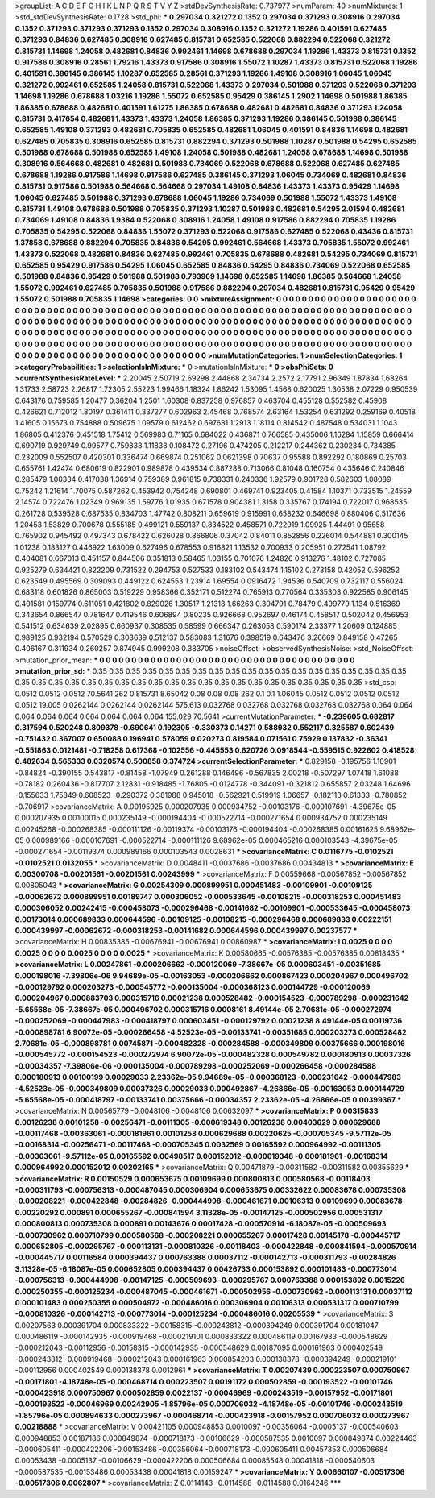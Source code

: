 >groupList:
A C D E F G H I K L
N P Q R S T V Y Z 
>stdDevSynthesisRate:
0.737977 
>numParam:
40
>numMixtures:
1
>std_stdDevSynthesisRate:
0.1728
>std_phi:
***
0.297034 0.321272 0.1352 0.297034 0.371293 0.308916 0.297034 0.1352 0.371293 0.371293
0.371293 0.1352 0.297034 0.308916 0.1352 0.321272 1.19286 0.401591 0.627485 0.371293
0.84836 0.627485 0.308916 0.627485 0.815731 0.652585 0.522068 0.882294 0.522068 0.321272
0.815731 1.14698 1.24058 0.482681 0.84836 0.992461 1.14698 0.678688 0.297034 1.19286
1.43373 0.815731 0.1352 0.917586 0.308916 0.28561 1.79216 1.43373 0.917586 0.308916
1.55072 1.10287 1.43373 0.815731 0.522068 1.19286 0.401591 0.386145 0.386145 1.10287
0.652585 0.28561 0.371293 1.19286 1.49108 0.308916 1.06045 1.06045 0.321272 0.992461
0.652585 1.24058 0.815731 0.522068 1.43373 0.297034 0.501988 0.371293 0.522068 0.371293
1.14698 1.19286 0.678688 1.03216 1.19286 1.55072 0.652585 0.95429 0.386145 1.2902
1.14698 0.501988 1.86385 1.86385 0.678688 0.482681 0.401591 1.61275 1.86385 0.678688
0.482681 0.482681 0.84836 0.371293 1.24058 0.815731 0.417654 0.482681 1.43373 1.43373
1.24058 1.86385 0.371293 1.19286 0.386145 0.501988 0.386145 0.652585 1.49108 0.371293
0.482681 0.705835 0.652585 0.482681 1.06045 0.401591 0.84836 1.14698 0.482681 0.627485
0.705835 0.308916 0.652585 0.815731 0.882294 0.371293 0.501988 1.10287 0.501988 0.54295
0.652585 0.501988 0.678688 0.501988 0.652585 1.49108 1.24058 0.501988 0.482681 1.24058
0.678688 1.14698 0.501988 0.308916 0.564668 0.482681 0.482681 0.501988 0.734069 0.522068
0.678688 0.522068 0.627485 0.627485 0.678688 1.19286 0.917586 1.14698 0.917586 0.627485
0.386145 0.371293 1.06045 0.734069 0.482681 0.84836 0.815731 0.917586 0.501988 0.564668
0.564668 0.297034 1.49108 0.84836 1.43373 1.43373 0.95429 1.14698 1.06045 0.627485
0.501988 0.371293 0.678688 1.06045 1.19286 0.734069 0.501988 1.55072 1.43373 1.49108
0.815731 1.49108 0.678688 0.501988 0.705835 0.371293 1.10287 0.501988 0.482681 0.54295
2.01594 0.482681 0.734069 1.49108 0.84836 1.9384 0.522068 0.308916 1.24058 1.49108
0.917586 0.882294 0.705835 1.19286 0.705835 0.54295 0.522068 0.84836 1.55072 0.371293
0.522068 0.917586 0.627485 0.522068 0.43436 0.815731 1.37858 0.678688 0.882294 0.705835
0.84836 0.54295 0.992461 0.564668 1.43373 0.705835 1.55072 0.992461 1.43373 0.522068
0.482681 0.84836 0.627485 0.992461 0.705835 0.678688 0.482681 0.54295 0.734069 0.815731
0.652585 0.95429 0.917586 0.54295 1.06045 0.652585 0.84836 0.54295 0.84836 0.734069
0.522068 0.652585 0.501988 0.84836 0.95429 0.501988 0.501988 0.793969 1.14698 0.652585
1.14698 1.86385 0.564668 1.24058 1.55072 0.992461 0.627485 0.705835 0.501988 0.917586
0.882294 0.297034 0.482681 0.815731 0.95429 0.95429 1.55072 0.501988 0.705835 1.14698
>categories:
0 0
>mixtureAssignment:
0 0 0 0 0 0 0 0 0 0 0 0 0 0 0 0 0 0 0 0 0 0 0 0 0 0 0 0 0 0 0 0 0 0 0 0 0 0 0 0 0 0 0 0 0 0 0 0 0 0
0 0 0 0 0 0 0 0 0 0 0 0 0 0 0 0 0 0 0 0 0 0 0 0 0 0 0 0 0 0 0 0 0 0 0 0 0 0 0 0 0 0 0 0 0 0 0 0 0 0
0 0 0 0 0 0 0 0 0 0 0 0 0 0 0 0 0 0 0 0 0 0 0 0 0 0 0 0 0 0 0 0 0 0 0 0 0 0 0 0 0 0 0 0 0 0 0 0 0 0
0 0 0 0 0 0 0 0 0 0 0 0 0 0 0 0 0 0 0 0 0 0 0 0 0 0 0 0 0 0 0 0 0 0 0 0 0 0 0 0 0 0 0 0 0 0 0 0 0 0
0 0 0 0 0 0 0 0 0 0 0 0 0 0 0 0 0 0 0 0 0 0 0 0 0 0 0 0 0 0 0 0 0 0 0 0 0 0 0 0 0 0 0 0 0 0 0 0 0 0
0 0 0 0 0 0 0 0 0 0 0 0 0 0 0 0 0 0 0 0 0 0 0 0 0 0 0 0 0 0 0 0 0 0 0 0 0 0 0 0 0 0 0 0 0 0 0 0 0 0
>numMutationCategories:
1
>numSelectionCategories:
1
>categoryProbabilities:
1 
>selectionIsInMixture:
***
0 
>mutationIsInMixture:
***
0 
>obsPhiSets:
0
>currentSynthesisRateLevel:
***
2.20045 2.50719 2.69298 2.44868 2.34734 2.2572 2.17791 2.96349 1.87834 1.68264
1.31733 2.58723 2.26817 1.72305 2.55223 1.99466 1.18324 1.86242 1.53095 1.4568
0.620025 1.30538 2.07229 0.950539 0.643176 0.759585 1.20477 0.36204 1.2501 1.60308
0.837258 0.976857 0.463704 0.455128 0.552582 0.45908 0.426621 0.712012 1.80197 0.361411
0.337277 0.602963 2.45468 0.768574 2.63164 1.53254 0.631292 0.259169 0.40518 1.41605
0.15673 0.754888 0.509675 1.09579 0.612462 0.697681 1.2913 1.18114 0.814542 0.487548
0.534031 1.1043 1.86805 0.412376 0.451518 1.75412 0.569983 0.71165 0.684022 0.436871
0.766585 0.435006 1.16284 1.15859 0.666414 0.690719 0.929749 0.99577 0.759838 1.11838
0.108472 0.27196 0.474205 0.212217 0.244362 0.230234 0.734385 0.232009 0.552507 0.420301
0.336474 0.669874 0.251062 0.0621398 0.70637 0.95588 0.892292 0.180869 0.25703 0.655761
1.42474 0.680619 0.822901 0.989878 0.439534 0.887288 0.713066 0.81048 0.160754 0.435646
0.240846 0.285479 1.00334 0.417038 1.36914 0.759389 0.961815 0.738331 0.240336 1.92579
0.901728 0.582603 1.08089 0.75242 1.21614 1.70075 0.587262 0.453942 0.754248 0.690801
0.469741 0.923405 0.41584 1.10371 0.733515 1.24559 2.14574 0.722476 1.02349 0.969135
1.59776 1.01935 0.671578 0.904381 1.3158 0.335767 0.174194 0.722017 0.968535 0.261728
0.539528 0.687535 0.834703 1.47742 0.808211 0.659619 0.915991 0.658232 0.646698 0.880406
0.517636 1.20453 1.53829 0.700678 0.555185 0.499121 0.559137 0.834522 0.458571 0.722919
1.09925 1.44491 0.95658 0.765902 0.945492 0.497343 0.678422 0.626028 0.866806 0.37042
0.84011 0.852856 0.226014 0.544881 0.300145 1.01238 0.183127 0.446922 1.63009 0.627496
0.678553 0.916821 1.13532 0.700933 0.205951 0.272541 1.08792 0.404081 0.667013 0.451157
0.844506 0.351813 0.58465 1.03155 0.701076 1.24826 0.913276 1.48102 0.727085 0.925279
0.634421 0.822209 0.731522 0.294753 0.527533 0.183102 0.543474 1.15102 0.273158 0.42052
0.596252 0.623549 0.495569 0.309093 0.449122 0.624553 1.23914 1.69554 0.0916472 1.94536
0.540709 0.732117 0.556024 0.683118 0.601826 0.865003 0.519229 0.958366 0.352171 0.512274
0.765913 0.770564 0.335303 0.922585 0.906145 0.401581 0.159774 0.611051 0.421802 0.829026
1.30517 1.21318 1.66263 0.304791 0.78479 0.499779 1.134 0.516369 0.343654 0.866547
0.781647 0.419546 0.606894 0.80235 0.926668 0.952697 0.46174 0.458517 0.502042 0.456953
0.541512 0.634639 2.02895 0.660937 0.308535 0.58599 0.666347 0.263058 0.590174 2.33377
1.20609 0.124885 0.989125 0.932194 0.570529 0.303639 0.512137 0.583083 1.31676 0.398519
0.643476 3.26669 0.849158 0.47265 0.406167 0.311934 0.260257 0.874945 0.999208 0.383705
>noiseOffset:
>observedSynthesisNoise:
>std_NoiseOffset:
>mutation_prior_mean:
***
0 0 0 0 0 0 0 0 0 0
0 0 0 0 0 0 0 0 0 0
0 0 0 0 0 0 0 0 0 0
0 0 0 0 0 0 0 0 0 0
>mutation_prior_sd:
***
0.35 0.35 0.35 0.35 0.35 0.35 0.35 0.35 0.35 0.35
0.35 0.35 0.35 0.35 0.35 0.35 0.35 0.35 0.35 0.35
0.35 0.35 0.35 0.35 0.35 0.35 0.35 0.35 0.35 0.35
0.35 0.35 0.35 0.35 0.35 0.35 0.35 0.35 0.35 0.35
>std_csp:
0.0512 0.0512 0.0512 70.5641 262 0.815731 8.65042 0.08 0.08 0.08
262 0.1 0.1 1.06045 0.0512 0.0512 0.0512 0.0512 0.0512 19.005
0.0262144 0.0262144 0.0262144 575.613 0.032768 0.032768 0.032768 0.032768 0.032768 0.064
0.064 0.064 0.064 0.064 0.064 0.064 0.064 0.064 155.029 70.5641
>currentMutationParameter:
***
-0.239605 0.682817 0.317594 0.520248 0.809378 -0.690641 0.192305 -0.330373 0.14271 0.588932
0.552117 0.325587 0.602439 -0.751432 0.367007 0.650088 0.196941 0.578059 0.020273 0.819584
0.071561 0.75929 0.137832 -0.36341 -0.551863 0.0121481 -0.718258 0.617368 -0.102556 -0.445553
0.620726 0.0918544 -0.559515 0.922602 0.418528 0.482634 0.565333 0.0320574 0.500858 0.374724
>currentSelectionParameter:
***
0.829158 -0.195756 1.10901 -0.84824 -0.390155 0.543817 -0.81458 -1.07949 0.261288 0.146496
-0.567835 2.00218 -0.507297 1.07418 1.61088 -0.78182 0.260436 -0.817707 2.12831 -0.918485
-1.76805 -0.0124778 -0.344091 -0.321812 0.655857 2.03248 1.64696 -0.155633 1.75849 0.608523
-0.290372 0.381988 0.945018 -0.562921 0.519919 1.06657 -0.182113 0.61383 -0.780852 -0.706917
>covarianceMatrix:
A
0.00195925	0.000207935	0.000934752	-0.00103176	-0.000107691	-4.39675e-05	
0.000207935	0.00100015	0.000235149	-0.000194404	-0.000522714	-0.000271654	
0.000934752	0.000235149	0.00245268	-0.000268385	-0.000111126	-0.00119374	
-0.00103176	-0.000194404	-0.000268385	0.00161625	9.68962e-05	0.000989166	
-0.000107691	-0.000522714	-0.000111126	9.68962e-05	0.000465216	0.000103543	
-4.39675e-05	-0.000271654	-0.00119374	0.000989166	0.000103543	0.0028631	
***
>covarianceMatrix:
C
0.0116775	-0.0102521	
-0.0102521	0.0132055	
***
>covarianceMatrix:
D
0.0048411	-0.0037686	
-0.0037686	0.00434813	
***
>covarianceMatrix:
E
0.00300708	-0.00201561	
-0.00201561	0.00243999	
***
>covarianceMatrix:
F
0.00559668	-0.00567852	
-0.00567852	0.00805043	
***
>covarianceMatrix:
G
0.00254309	0.000899951	0.000451483	-0.00109901	-0.00109125	-0.00062672	
0.000899951	0.00189747	0.000306052	-0.000533645	-0.00108215	-0.000318253	
0.000451483	0.000306052	0.00242415	-0.000458073	-0.000296468	-0.00141682	
-0.00109901	-0.000533645	-0.000458073	0.00173014	0.000689833	0.000644596	
-0.00109125	-0.00108215	-0.000296468	0.000689833	0.00222151	0.000439997	
-0.00062672	-0.000318253	-0.00141682	0.000644596	0.000439997	0.00237577	
***
>covarianceMatrix:
H
0.00835385	-0.00676941	
-0.00676941	0.00860987	
***
>covarianceMatrix:
I
0.0025	0	0	0	
0	0.0025	0	0	
0	0	0.0025	0	
0	0	0	0.0025	
***
>covarianceMatrix:
K
0.00580665	-0.00576385	
-0.00576385	0.00818435	
***
>covarianceMatrix:
L
0.00247861	-0.000206662	-0.000120069	-7.38667e-05	0.000603451	-0.00351685	0.000198016	-7.39806e-06	9.94689e-05	-0.00163053	
-0.000206662	0.000867423	0.000204967	0.000496702	-0.000129792	0.000203273	-0.000545772	-0.000135004	-0.000368123	0.000144729	
-0.000120069	0.000204967	0.000883703	0.000315716	0.00021238	0.000528482	-0.000154523	-0.000789298	-0.000231642	-5.65568e-05	
-7.38667e-05	0.000496702	0.000315716	0.0008161	8.49144e-05	2.70681e-05	-0.000272974	-0.000252069	-0.000447983	-0.000418797	
0.000603451	-0.000129792	0.00021238	8.49144e-05	0.00119736	-0.000898781	6.90072e-05	-0.000266458	-4.52523e-05	-0.00133741	
-0.00351685	0.000203273	0.000528482	2.70681e-05	-0.000898781	0.00745871	-0.000482328	-0.000284588	-0.000349809	0.00375666	
0.000198016	-0.000545772	-0.000154523	-0.000272974	6.90072e-05	-0.000482328	0.000549782	0.000180913	0.00037326	-0.00034357	
-7.39806e-06	-0.000135004	-0.000789298	-0.000252069	-0.000266458	-0.000284588	0.000180913	0.00100199	0.00029033	2.23362e-05	
9.94689e-05	-0.000368123	-0.000231642	-0.000447983	-4.52523e-05	-0.000349809	0.00037326	0.00029033	0.000492867	-4.26866e-05	
-0.00163053	0.000144729	-5.65568e-05	-0.000418797	-0.00133741	0.00375666	-0.00034357	2.23362e-05	-4.26866e-05	0.00399367	
***
>covarianceMatrix:
N
0.00565779	-0.0048106	
-0.0048106	0.00632097	
***
>covarianceMatrix:
P
0.00315833	0.00126238	0.00101258	-0.00256471	-0.00111305	-0.000619348	
0.00126238	0.00403629	0.000629688	-0.00117468	-0.00363061	-0.000181961	
0.00101258	0.000629688	0.00220625	-0.000705345	-9.57112e-05	-0.00168314	
-0.00256471	-0.00117468	-0.000705345	0.0032569	0.00165592	0.000964992	
-0.00111305	-0.00363061	-9.57112e-05	0.00165592	0.00498517	0.000152012	
-0.000619348	-0.000181961	-0.00168314	0.000964992	0.000152012	0.00202165	
***
>covarianceMatrix:
Q
0.00471879	-0.00311582	
-0.00311582	0.00355629	
***
>covarianceMatrix:
R
0.00150529	0.000653675	0.00109699	0.000800813	0.000580568	-0.00118403	-0.000311793	-0.000756313	-0.000487045	0.000306904	
0.000653675	0.00332622	0.00083678	0.000735308	-0.000208221	-0.000422848	-0.00284826	-0.000444998	-0.000461671	0.00106313	
0.00109699	0.00083678	0.00220292	0.000891	0.000655267	-0.000841594	3.11328e-05	-0.00147125	-0.000502956	0.000531317	
0.000800813	0.000735308	0.000891	0.00143676	0.00017428	-0.000570914	-6.18087e-05	-0.000509693	-0.000730962	0.000710799	
0.000580568	-0.000208221	0.000655267	0.00017428	0.00145178	-0.000445717	0.000652805	-0.000295767	-0.000113131	-0.000810326	
-0.00118403	-0.000422848	-0.000841594	-0.000570914	-0.000445717	0.00116584	0.000394437	0.000763388	0.00037112	-0.000142713	
-0.000311793	-0.00284826	3.11328e-05	-6.18087e-05	0.000652805	0.000394437	0.00426733	0.000153892	0.000101483	-0.000773014	
-0.000756313	-0.000444998	-0.00147125	-0.000509693	-0.000295767	0.000763388	0.000153892	0.0015226	0.000250355	-0.000125234	
-0.000487045	-0.000461671	-0.000502956	-0.000730962	-0.000113131	0.00037112	0.000101483	0.000250355	0.000504972	-0.000486016	
0.000306904	0.00106313	0.000531317	0.000710799	-0.000810326	-0.000142713	-0.000773014	-0.000125234	-0.000486016	0.00205539	
***
>covarianceMatrix:
S
0.00207563	0.000391704	0.000833322	-0.00158315	-0.000243812	-0.000394249	
0.000391704	0.00181047	0.000486119	-0.000142935	-0.000919468	-0.000219101	
0.000833322	0.000486119	0.00167933	-0.000548629	-0.000212043	-0.00112956	
-0.00158315	-0.000142935	-0.000548629	0.00187095	0.000161963	0.000402549	
-0.000243812	-0.000919468	-0.000212043	0.000161963	0.000854203	0.000138378	
-0.000394249	-0.000219101	-0.00112956	0.000402549	0.000138378	0.0012961	
***
>covarianceMatrix:
T
0.00207439	0.000223507	0.000750967	-0.00171801	-4.18748e-05	-0.000468714	
0.000223507	0.00191172	0.000502859	-0.000193522	-0.00101746	-0.000423918	
0.000750967	0.000502859	0.0022137	-0.00046969	-0.000243519	-0.00157952	
-0.00171801	-0.000193522	-0.00046969	0.00242905	-1.85796e-05	0.000706032	
-4.18748e-05	-0.00101746	-0.000243519	-1.85796e-05	0.000894633	0.000273967	
-0.000468714	-0.000423918	-0.00157952	0.000706032	0.000273967	0.00218888	
***
>covarianceMatrix:
V
0.00421105	0.000948853	0.0010097	-0.00356064	-0.0005137	-0.000540603	
0.000948853	0.00187186	0.000849874	-0.000718173	-0.00106629	-0.000587535	
0.0010097	0.000849874	0.00224463	-0.000605411	-0.000422206	-0.00153486	
-0.00356064	-0.000718173	-0.000605411	0.00457353	0.000506684	0.00053438	
-0.0005137	-0.00106629	-0.000422206	0.000506684	0.00085548	0.00041818	
-0.000540603	-0.000587535	-0.00153486	0.00053438	0.00041818	0.00159247	
***
>covarianceMatrix:
Y
0.00660107	-0.00517306	
-0.00517306	0.0062807	
***
>covarianceMatrix:
Z
0.0114143	-0.0114588	
-0.0114588	0.0164246	
***
